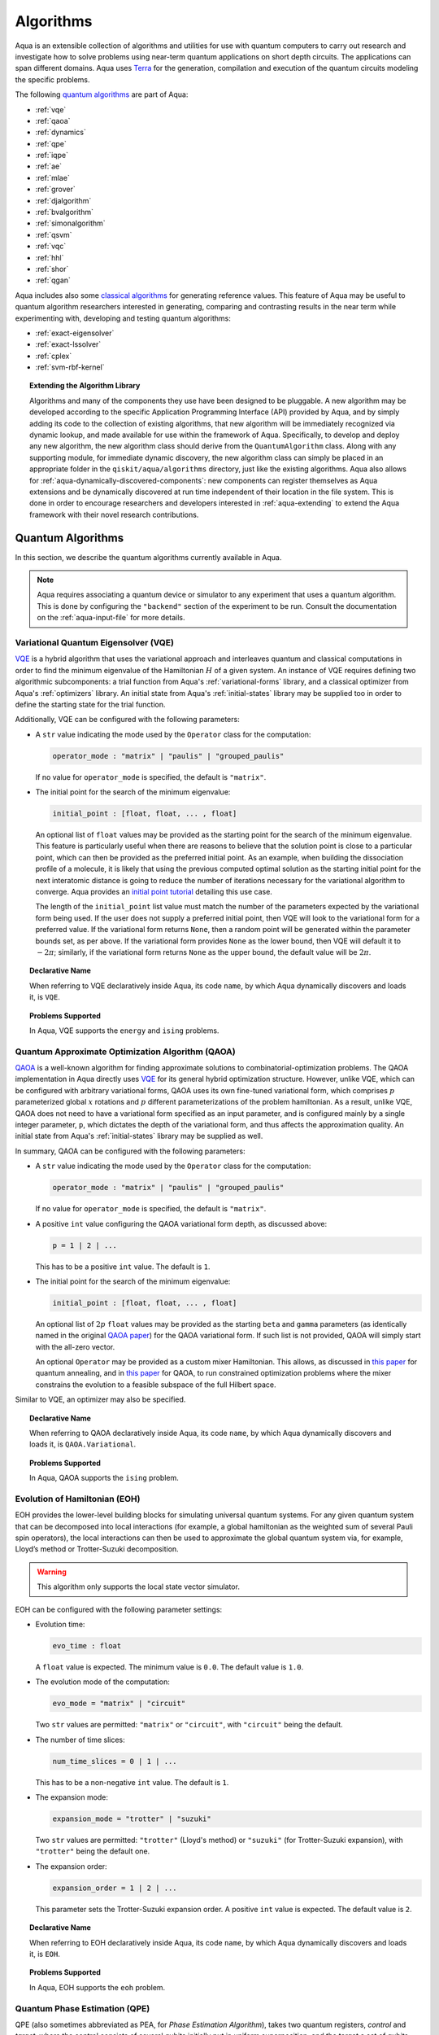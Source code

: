 .. _algorithms:

==========
Algorithms
==========

Aqua is an extensible collection of algorithms and utilities for use with quantum computers to
carry out research and investigate how to solve problems using near-term
quantum applications on short depth circuits. The applications can span
different domains. Aqua uses
`Terra <https://www.qiskit.org/terra>`__ for the generation, compilation and execution
of the quantum circuits modeling the specific problems.

The following `quantum algorithms <#quantum-algorithms>`__ are part of Aqua:

-  :ref:`vqe`
-  :ref:`qaoa`
-  :ref:`dynamics`
-  :ref:`qpe`
-  :ref:`iqpe`
-  :ref:`ae`
-  :ref:`mlae`
-  :ref:`grover`
-  :ref:`djalgorithm`
-  :ref:`bvalgorithm`
-  :ref:`simonalgorithm`
-  :ref:`qsvm`
-  :ref:`vqc`
-  :ref:`hhl`
-  :ref:`shor`
-  :ref:`qgan`

Aqua includes  also some `classical algorithms <#classical-reference-algorithms>`__
for generating reference values. This feature of Aqua may be
useful to quantum algorithm researchers interested in generating, comparing and contrasting
results in the near term while experimenting with, developing and testing
quantum algorithms:

-  :ref:`exact-eigensolver`
-  :ref:`exact-lssolver`
-  :ref:`cplex`
-  :ref:`svm-rbf-kernel`

.. topic:: Extending the Algorithm Library

    Algorithms and many of the components they use have been designed to be
    pluggable. A new algorithm may be developed according to the specific Application
    Programming Interface (API)
    provided by Aqua, and by simply adding its code to the collection of existing
    algorithms, that new algorithm  will be immediately recognized via dynamic lookup,
    and made available for use within the framework of Aqua.
    Specifically, to develop and deploy any new algorithm, the new algorithm class should derive
    from the ``QuantumAlgorithm`` class.
    Along with any supporting  module, for immediate dynamic discovery, the new algorithm class
    can simply be placed in an appropriate folder in the ``qiskit/aqua/algorithms`` directory,
    just like the existing algorithms.  Aqua also allows for
    :ref:`aqua-dynamically-discovered-components`: new components can register themselves
    as Aqua extensions and be dynamically discovered at run time independent of their
    location in the file system.
    This is done in order to encourage researchers and
    developers interested in
    :ref:`aqua-extending` to extend the Aqua framework with their novel research contributions.


.. seealso::

    Section :ref:`aqua-extending` provides more
    details on how to extend Aqua with new components.


.. _quantum-algorithms:

------------------
Quantum Algorithms
------------------

In this section, we describe the quantum algorithms currently available in Aqua.

.. note::

    Aqua requires associating a quantum device or simulator to any experiment that uses a quantum
    algorithm.  This is done by configuring the ``"backend"`` section of the experiment to be run.
    Consult the documentation on the :ref:`aqua-input-file` for more details.

.. _vqe:

^^^^^^^^^^^^^^^^^^^^^^^^^^^^^^^^^^^^^
Variational Quantum Eigensolver (VQE)
^^^^^^^^^^^^^^^^^^^^^^^^^^^^^^^^^^^^^

`VQE <https://arxiv.org/abs/1304.3061>`__ is a hybrid algorithm that uses
the variational approach and interleaves quantum and classical computations in order to find
the minimum eigenvalue of the Hamiltonian :math:`H` of a given system.
An instance of VQE requires defining two algorithmic subcomponents:
a trial function from Aqua's :ref:`variational-forms` library, and a classical optimizer
from Aqua's :ref:`optimizers` library.  An initial state from Aqua's
:ref:`initial-states` library may be supplied too in order to
define the starting state for the trial function.

.. seealso::

    Refer to the documentation of :ref:`variational-forms`, :ref:`optimizers`
    and :ref:`initial-states` for more details.

Additionally, VQE can be configured with the following parameters:

-  A ``str`` value indicating the mode used by the ``Operator`` class for the computation:

   .. code:: python

       operator_mode : "matrix" | "paulis" | "grouped_paulis"

   If no value for ``operator_mode`` is specified, the default is ``"matrix"``.

-  The initial point for the search of the minimum eigenvalue:

   .. code:: python

       initial_point : [float, float, ... , float]

   An optional list of ``float`` values  may be provided as the starting point for the search
   of the minimum eigenvalue. This feature is particularly useful when there are reasons to
   believe that the solution point is close to a particular point, which can then be provided
   as the preferred initial point.  As an example, when building the dissociation profile of a
   molecule, it is likely that using the previous computed optimal solution as the starting
   initial point for the next interatomic distance is going to reduce the number of iterations
   necessary for the variational algorithm to converge.  Aqua provides an
   `initial point tutorial <https://github.com/Qiskit/qiskit-tutorials/blob/master
   /community/chemistry/h2_vqe_initial_point.ipynb>`__ detailing this use case.

   The length of the ``initial_point`` list value must match the number of the parameters
   expected by the variational form being used. If the user does not supply a preferred
   initial point, then VQE will look to the variational form for a preferred value.
   If the variational form returns ``None``,
   then a random point will be generated within the parameter bounds set, as per above.
   If the variational form provides ``None`` as the lower bound, then VQE
   will default it to :math:`-2\pi`; similarly, if the variational form returns ``None``
   as the upper bound, the default value will be :math:`2\pi`.


.. topic:: Declarative Name

   When referring to VQE declaratively inside Aqua, its code ``name``,
   by which Aqua dynamically discovers and loads it, is ``VQE``.

.. topic:: Problems Supported

   In Aqua, VQE supports the ``energy`` and ``ising`` problems.

.. _qaoa:

^^^^^^^^^^^^^^^^^^^^^^^^^^^^^^^^^^^^^^^^^^^^^^^^^
Quantum Approximate Optimization Algorithm (QAOA)
^^^^^^^^^^^^^^^^^^^^^^^^^^^^^^^^^^^^^^^^^^^^^^^^^

`QAOA <https://arxiv.org/abs/1411.4028>`__ is a well-known algorithm for finding approximate
solutions to combinatorial-optimization problems.
The QAOA implementation in Aqua directly uses `VQE <#variational-quantum-eigensolver-vqe>`__ for
its general hybrid optimization structure.
However, unlike VQE, which can be configured with arbitrary variational forms,
QAOA uses its own fine-tuned variational form, which comprises :math:`p` parameterized global
:math:`x` rotations and :math:`p` different parameterizations of the problem hamiltonian.
As a result, unlike VQE, QAOA does not need to have a variational form specified as an input
parameter, and is configured mainly by a single integer parameter, ``p``,
which dictates the depth of the variational form, and thus affects the approximation quality.
An initial state from Aqua's :ref:`initial-states` library may be supplied as well.


.. seealso::

    Consult the documentation on :ref:`optimizers` and :ref:`initial-states` for more details.

In summary, QAOA can be configured with the following parameters:

-  A ``str`` value indicating the mode used by the ``Operator`` class for the computation:

   .. code:: python

       operator_mode : "matrix" | "paulis" | "grouped_paulis"

   If no value for ``operator_mode`` is specified, the default is ``"matrix"``.

-  A positive ``int`` value configuring the QAOA variational form depth, as discussed above:

   .. code:: python

       p = 1 | 2 | ...

   This has to be a positive ``int`` value.  The default is ``1``.

-  The initial point for the search of the minimum eigenvalue:

   .. code:: python

       initial_point : [float, float, ... , float]

   An optional list of :math:`2p` ``float`` values  may be provided as the starting
   ``beta`` and ``gamma`` parameters  (as identically named in the original
   `QAOA paper <https://arxiv.org/abs/1411.4028>`__) for the QAOA variational form.
   If such list is not provided, QAOA will simply start with the all-zero vector.

   An optional ``Operator`` may be provided as a custom mixer Hamiltonian. This allows,
   as discussed in `this paper <https://doi.org/10.1103/PhysRevApplied.5.034007>`__
   for quantum annealing, and in `this paper <https://arxiv.org/abs/1709.03489>`__ for QAOA,
   to run constrained optimization problems where the mixer constrains
   the evolution to a feasible subspace of the full Hilbert space.

Similar to VQE, an optimizer may also be specified.

.. topic:: Declarative Name

   When referring to QAOA declaratively inside Aqua, its code ``name``,
   by which Aqua dynamically discovers and loads it,
   is ``QAOA.Variational``.

.. topic:: Problems Supported

   In Aqua, QAOA supports the ``ising`` problem.

.. _dynamics:

^^^^^^^^^^^^^^^^^^^^^^^^^^^^^^
Evolution of Hamiltonian (EOH)
^^^^^^^^^^^^^^^^^^^^^^^^^^^^^^

EOH provides the lower-level building blocks for simulating
universal quantum systems. For any given quantum system that can be
decomposed into local interactions (for example, a global hamiltonian as
the weighted sum of several Pauli spin operators), the local
interactions can then be used to approximate the global quantum system
via, for example, Lloyd’s method or Trotter-Suzuki decomposition.

.. warning::

    This algorithm only supports the local state vector simulator.

EOH can be configured with the following parameter settings:

-  Evolution time:

   .. code:: python

       evo_time : float

   A ``float`` value is expected.  The minimum value is ``0.0``.  The default value is ``1.0``.

-  The evolution mode of the computation:

   .. code:: python

       evo_mode = "matrix" | "circuit"

   Two ``str`` values are permitted: ``"matrix"`` or ``"circuit"``, with ``"circuit"``
   being the default.

-  The number of time slices:

   .. code:: python

       num_time_slices = 0 | 1 | ...

   This has to be a non-negative ``int`` value.  The default is ``1``.

-  The expansion mode:

   .. code:: python

       expansion_mode = "trotter" | "suzuki"

   Two ``str`` values are permitted: ``"trotter"`` (Lloyd's method) or ``"suzuki"``
   (for Trotter-Suzuki expansion), with  ``"trotter"`` being the default one.

-  The expansion order:

   .. code:: python

       expansion_order = 1 | 2 | ...

   This parameter sets the Trotter-Suzuki expansion order.  A positive ``int`` value is expected.
   The default value is ``2``.

.. topic:: Declarative Name

   When referring to EOH declaratively inside Aqua, its code ``name``, by which
   Aqua dynamically discovers and loads it, is ``EOH``.

.. topic:: Problems Supported

   In Aqua, EOH supports the ``eoh`` problem.

.. _qpe:

^^^^^^^^^^^^^^^^^^^^^^^^^^^^^^
Quantum Phase Estimation (QPE)
^^^^^^^^^^^^^^^^^^^^^^^^^^^^^^

QPE (also sometimes abbreviated
as PEA, for *Phase Estimation Algorithm*), takes two quantum registers, *control* and *target*,
where the control consists of several qubits initially put in uniform
superposition, and the target a set of qubits prepared in an eigenstate
(or, oftentimes, a guess of the eigenstate) of the unitary operator of
a quantum system. QPE then evolves the target under the control using
:ref:`Dynamics` on the unitary operator. The information of the
corresponding eigenvalue is then *kicked-back* into the phases of the
control register, which can then be deconvoluted by an Inverse Quantum
Fourier Transform (IQFT), and measured for read-out in binary decimal
format.  QPE also requires a reasonably good estimate of the eigen wave function
to start the process. For example, when estimating molecular ground energies,
the :ref:`Hartree-Fock` method could be used to provide such trial eigen wave
functions.

.. seealso::

    Consult the documentation on :ref:`iqfts` and :ref:`initial-states`
    for more details.

In addition to requiring an IQFT and an initial state as part of its
configuration, QPE also exposes the following parameter settings:

-  The number of time slices:

   .. code:: python

       num_time_slices = 0 | 1 | ...

   This has to be a non-negative ``int`` value.  The default value is ``1``.

-  The expansion mode:

   .. code:: python

       expansion_mode = "trotter" | "suzuki"

   Two ``str`` values are permitted: ``"trotter"`` (Lloyd's method) or ``"suzuki"``
   (for Trotter-Suzuki expansion),
   with  ``"trotter"`` being the default one.

-  The expansion order:

   .. code:: python

       expansion_order = 1 | 2 | ...

   This parameter sets the Trotter-Suzuki expansion order.  A positive ``int`` value is expected.
   The default value is ``2``.

-  The number of ancillae:

   .. code:: python

       num_ancillae = 1 | 2 | ...

   This parameter sets the number of ancillary qubits to be used by QPE.  A positive ``int``
   value is expected. The default value is ``1``.

.. topic:: Declarative Name

   When referring to QPE declaratively inside Aqua, its code ``name``, by which
   Aqua dynamically discovers and loads it, is ``QPE``.

.. topic:: Problems Supported

   In Aqua, QPE supports the ``energy`` problem.

.. _iqpe:

^^^^^^^^^^^^^^^^^^^^^^^^^^^^^^^^^^^^^^^^^
Iterative Quantum Phase Estimation (IQPE)
^^^^^^^^^^^^^^^^^^^^^^^^^^^^^^^^^^^^^^^^^

IQPE, as its name
suggests, iteratively computes the phase so as to require fewer qubits.
It takes in the same set of parameters as `QPE <#quantum-phase-estimation-qpe>`__, except
for the number of
ancillary qubits ``num_ancillae``, which is replaced by
``num_iterations`` (a positive ``int``, also defaulted to ``1``), and for the fact that an
Inverse Quantum Fourier Transform (IQFT) is not used for IQPE.

.. seealso::

    For more details,
    please see `arXiv:quant-ph/0610214 <https://arxiv.org/abs/quant-ph/0610214>`__.

.. topic:: Declarative Name

    When referring to IQPE declaratively inside Aqua, its code ``name``, by which
    Aqua dynamically discovers and loads it, is ``IQPE``.

.. topic:: Problems Supported

    In Aqua, IQPE supports the ``energy`` problem.


.. _ae:

^^^^^^^^^^^^^^^^^^^^
Amplitude Estimation
^^^^^^^^^^^^^^^^^^^^

*Amplitude Estimation* is a derivative of -  :ref:`qpe`
applied to a particular operator :math:`A`.
:math:`A` is assumed to operate on :math:`n + 1` qubits (plus possible ancillary qubits)
where the :math:`n` qubits represent the uncertainty (in the form of a random distribution from the
:ref:`random-distributions` library)
and the last qubit, called the *objective qubit*, is used to represent the normalized objective
value as its amplitude.
In other words,
:math:`A` is constructed such that the probability of measuring a '1' in the objective qubit is
equal to the
value of interest.

.. seealso::

    Consult the documentation on -  :ref:`qpe` for more details.
    Also, see `arXiv:1806.06893 <https://arxiv.org/abs/1806.06893>`__ for more details on
    Amplitude Estimation as well as its applications on finance problems.

In addition to relying on a ``QPE`` component
for building the Quantum Phase Estimation circuit,
in order to be properly constructed, an ``AmplitudeEstimation`` algorithm object
expects the following inputs:

-  The number of evaluation qubits:

   .. code:: python

       num_eval_qubits = 1 | 2 | ...

   This has to be a positive ``int`` value.

-  The uncertainty problem:

   .. code:: python

       a_factory

   A ``CircuitFactory`` object that represents the uncertainty problem, i.e., the :math:`A`
   operator mentioned above.

-  The optional problem unitary:

   .. code:: python

       q_factory

   An optional ``CircuitFactory`` object that represents the problem unitary,
   which, if left unspecified, will be automatically constructed from the ``a_factory``.

-  The Inverse Quantum Fourier Transform component:

   .. code:: python

       iqft

   The Inverse Quantum Fourier Transform pluggable component
   that's to be used to configure the ``PhaseEstimation`` component.
   The standard iqft will be used by default if left None.

.. topic:: Declarative Name

   When referring to Amplitude Estimation declaratively inside Aqua, its code ``name``, by which
   Aqua dynamically discovers and loads it, is ``AmplitudeEstimation``.

.. topic:: Problems Supported

   In Aqua, Amplitude Estimation supports the ``uncertainty`` problem.


.. _mlae:

^^^^^^^^^^^^^^^^^^^^^^^^^^^^^^^^^^^^^^^^^^^^^^
Maximum Likelihood Amplitude Estimation (MLAE)
^^^^^^^^^^^^^^^^^^^^^^^^^^^^^^^^^^^^^^^^^^^^^^

*Maximum Likelihood Amplitude Estimation* is an alternative implementation of :ref:`ae`.
It uses a reduced quantum circuit combined with a maximum likelihood estimator to solve
the same problem.

.. seealso::

    Consult the documentation on -  :ref:`ae` for more details.
    Also, see `arXiv:1904.10246 <https://arxiv.org/abs/1904.10246>`_ for more details on MLAE.

.. topic:: Declarative Name

   When referring to MLAE declaratively inside Aqua, its code ``name``,
   by which Aqua dynamically discovers and loads it, is ``MaximumLikelihoodAmplitude``.

.. topic:: Problems Supported

   In Aqua, Amplitude Estimation supports the ``uncertainty`` problem.


.. _grover:

^^^^^^^^^^^^^^^^^^^^^
Quantum Grover Search
^^^^^^^^^^^^^^^^^^^^^

Grover’s Search is a well known quantum algorithm for searching through
unstructured collections of records for particular targets with quadratic
speedup compared to classical algorithms.

Given a set :math:`X` of :math:`N` elements :math:`X=\{x_1,x_2,\ldots,x_N\}`
and a boolean function :math:`f : X \rightarrow \{0,1\}`, the goal on an
*unstructured-search problem* is to find an element :math:`x^* \in X` such
that :math:`f(x^*)=1`.
Unstructured search is often alternatively formulated as a database search
problem, in which, given a database, the goal is to find in it an item that
meets some specification.
The search is called *unstructured* because there are no guarantees as to how
the database is ordered.  On a sorted database, for instance, one could perform
binary search to find an element in :math:`\mathbb{O}(\log N)` worst-case time.
Instead, in an unstructured-search problem, there is no prior knowledge about
the contents of the database. With classical circuits, there is no alternative
but to perform a linear number of queries to find the target element.
Conversely, Grover's Search algorithm allows to solve the unstructured-search
problem on a quantum computer in :math:`\mathcal{O}(\sqrt{N})` queries.

All that is needed for carrying out a search is an Grover oracle from Aqua's
:ref:`oracles` library for specifying the search criterion, which basically
indicates a hit or miss for any given record.  More formally, an
*oracle* :math:`O_f` is an object implementing a boolean function
:math:`f` as specified above.  Given an input :math:`x \in X`,
:math:`O_f` implements :math:`f(x)`.  The details of how :math:`O_f` works are
unimportant; Grover's search algorithm treats the oracle as a black box.
Currently, Aqua provides a :ref:`logical-expression-oracle` and a :ref:`truth-table-oracle`,
both of which can be used in Grover's search tasks.
In particular, the :ref:`logical-expression-oracle`
can take as input a SAT problem instance in
`DIMACS CNF
format <http://www.satcompetition.org/2009/format-benchmarks2009.html>`__
and constructs the corresponding quantum circuit,
which can then be fed to the Grover algorithm to find a satisfiable assignment.

Oracles are treated
as pluggable components in Aqua; researchers interested in
:ref:`aqua-extending` can design and implement new oracles and extend
Aqua's oracle library.

Grover's Search by default uses uniform superposition to initialize
its quantum state. However, an initial state from Aqua's
:ref:`initial-states` library may be supplied to
create any starting quantum state.
This could be useful, for example,
if the user already has some prior knowledge regarding
where the search target(s) might be located.

.. seealso::

    Refer to the documentation :ref:`initial-states` for more details.


Grover can also be configured with the following parameter settings:

-  Number of iterations:

   .. code:: python

       num_iterations = 1 | 2 | ...

   For the conventional Grover's search algorithm, the parameter
   ``num_iterations`` is used to specify how many times the marking and
   reflection phase sub-circuit is repeated to amplify the amplitude(s) of
   the target(s).
   A positive ``int`` value is expected. The default value is ``1``.

-  Incremental mode flag:

   .. code:: python

       incremental = False | True

   When run in ``incremental`` mode, the search task will be carried out in
   successive rounds, using circuits built with incrementally higher number
   of iterations for the repetition of the amplitude amplification until a
   target is found or the maximal number :math:`\log N` (:math:`N` being the
   total number of elements in the set from the oracle used) of iterations is
   reached.
   The implementation follows Section 4 of
   `Boyer et al. <https://arxiv.org/abs/quant-ph/9605034>`__
   The ``incremental`` boolean flag defaults to ``False``.
   When set ``True``, the other parameter ``num_iterations`` will be ignored.


.. topic:: Declarative Name

   When referring to Quantum Grover Search declaratively inside Aqua, its code
   ``name``, by which Aqua dynamically discovers and loads it, is ``Grover``.

.. topic:: Problems Supported

   In Aqua, Grover's Search algorithm supports the ``search`` problem.

.. _djalgorithm:

^^^^^^^^^^^^^
Deutsch-Jozsa
^^^^^^^^^^^^^

The Deutsch-Jozsa algorithm was one of the first known quantum algorithms that
showed an exponential speedup compared to a deterministic (non-probabilistic)
classical algorithm, given a black box oracle function.
The algorithm determines whether the given function
:math:`f:\{0,1\}^n \rightarrow \{0,1\}` is constant or balanced. A constant
function maps all inputs to 0 or 1, and a balanced function maps half of its
inputs to 0 and the other half to 1.
Any of the oracles provided by Aqua can be used with the Deutsch-Jozsa algorithm,
as long as the boolean function implemented by the oracle indeed satisfies the constraint of being
either constant or balanced. Above said, a :ref:`truth-table-oracle` instance might be easier to
construct to meet the constraint, but a :ref:`logical-expression-oracle` can certainly also be used.

.. topic:: Declarative Name

   When referring to Deutsch-Jozsa declaratively inside Aqua, its code
   ``name``, by which Aqua dynamically discovers and loads it, is
   ``DeutschJozsa``.

.. topic:: Problems Supported

   In Aqua, the Deutsch-Jozsa algorithm supports the ``functionevaluation``
   problem.

.. _bvalgorithm:

^^^^^^^^^^^^^^^^^^
Bernstein-Vazirani
^^^^^^^^^^^^^^^^^^

The Bernstein-Vazirani algorithm is an extension / restriction of the
Deutsch-Jozsa algorithm. The goal of the algorithm is to determine a secret
string :math:`s \in \{0,1\}^n`, given a black box oracle function
that maps :math:`f:\{0,1\}^n \rightarrow \{0,1\}` such that
:math:`f(x)=s \cdot x (\bmod 2)`.

.. topic:: Declarative Name

   When referring to Bernstein-Vazirani declaratively inside Aqua, its code
   ``name``, by which Aqua dynamically discovers and loads it, is
   ``BernsteinVazirani``.

.. topic:: Problems Supported

   In Aqua, the Bernstein-Vazirani algorithm supports the
   ``hiddenstringfinding`` problem.

.. _simonalgorithm:

^^^^^
Simon
^^^^^

The Simon algorithm finds a hidden integer :math:`s \in \{0,1\}^n`
from an oracle :math:`f_s` that satisfies :math:`f_s(x) = f_s(y)` if and only
if :math:`y=x \oplus s` for all :math:`x \in \{0,1\}^n`. Thus, if
:math:`s = 0\ldots 0`, i.e., the all-zero bitstring, then :math:`f_s` is a
1-to-1 (or, permutation) function. Otherwise, if :math:`s \neq 0\ldots 0`,
then :math:`f_s` is a 2-to-1 function.
Of Aqua's included oracles,
:ref:`truth-table-oracle` should be the easiest to use to create one that can be used with the
Simon algorith.

.. topic:: Declarative Name

   When referring to Simon declaratively inside Aqua, its code ``name``,
   by which Aqua dynamically discovers and loads it, is ``Simon``.

.. topic:: Problems Supported

   In Aqua, the Simon algorithm supports the ``periodfinding`` problem.

.. _qsvm:

^^^^^^^^^^^^^^^^^^^^^^^^^^^^^^^^^^^^^
Quantum Support Vector Machine (QSVM)
^^^^^^^^^^^^^^^^^^^^^^^^^^^^^^^^^^^^^

Classification algorithms and methods for machine learning are essential
for pattern recognition and data mining applications. Well known
techniques, such as support vector machines or neural networks, have
blossomed over the last two decades as a result of the spectacular
advances in classical hardware computational capabilities and speed.
This progress in computer power made it possible to apply techniques
theoretically developed towards the middle of the XX century on
classification problems that soon became increasingly challenging.

A key concept in classification methods is that of a kernel. Data cannot
typically be separated by a hyperplane in its original space. A common
technique used to find such a hyperplane consists on applying a
non-linear transformation function to the data. This function is called
a *feature map*, as it transforms the raw features, or measurable
properties, of the phenomenon or subject under study. Classifying in
this new feature space – and, as a matter of fact, also in any other
space, including the raw original one – is nothing more than seeing how
close data points are to each other. This is the same as computing the
inner product for each pair of data in the set. In fact we do not need
to compute the non-linear feature map for each datum, but only the inner
product of each pair of data points in the new feature space. This
collection of inner products is called the *kernel* and it is perfectly
possible to have feature maps that are hard to compute but whose kernels
are not.

The QSVM algorithm applies to classification problems that
require a feature map for which computing the kernel is not efficient
classically. This means that the required computational resources are
expected to scale exponentially with the size of the problem.
QSVM uses a Quantum processor to solve this problem by a direct
estimation of the kernel in the feature space. The method used falls in
the category of what is called *supervised learning*, consisting of a
*training phase* (where the kernel is calculated and the support vectors
obtained) and a *test or classification phase* (where new labelless data
is classified according to the solution found in the training phase).

QSVM can be configured with a ``bool`` parameter, indicating
whether or not to print additional information when the algorithm is running:

.. code:: python

    print_info : bool

The default is ``False``.

.. topic:: Declarative Name

   When referring to QSVM declaratively inside Aqua, its code ``name``, by which
   Aqua dynamically discovers and loads it, is ``QSVM``.

.. topic:: Problems Supported

   In Aqua, QSVM  supports the ``classification`` problem.

.. _vqc:

^^^^^^^^^^^^^^^^^^^^^^^^^^^^^^^^^^^^
Variational Quantum Classifier (VQC)
^^^^^^^^^^^^^^^^^^^^^^^^^^^^^^^^^^^^

Similar to QSVM, the VQC algorithm also applies to
classification problems. VQC uses the variational method to solve such
problems in a quantum processor.  Specifically, it optimizes a
parameterized quantum circuit to provide a solution that cleanly
separates the data.

VQC can be configured with the following parameters:

-  The depth of the variational circuit to be optimized:

   .. code:: python

       circuit_depth = 3 | 4 | ...

   An integer value greater than or equal to ``3`` is expected.  The default is ``3``.

-  A Boolean indicating whether or not to print additional information when the algorithm is
   running:

   .. code:: python

       print_info : bool

   A ``bool`` value is expected.  The default is ``False``.

.. topic:: Declarative Name

   When referring to VQC declaratively inside Aqua, its code ``name``, by which
   Aqua dynamically discovers and loads it, is ``VQC``.

.. topic:: Problems Supported

   In Aqua, VQC  supports the ``classification`` problem.

.. _hhl:

^^^^^^^^^^^^^^^^^^^^^^^^^^^^^^^^^^^^^^^^^^^^^^^
HHL algorithm for solving linear systems (HHL)
^^^^^^^^^^^^^^^^^^^^^^^^^^^^^^^^^^^^^^^^^^^^^^^

The *HHL algorithm* (after the author's surnames Harrow-Hassidim-Lloyd) is a
quantum algorithm to solve systems of linear equations
:math:`A\overrightarrow{x}=\overrightarrow{b}`.
Using the Quantum Phase Estimation algorithm (:ref:`QPE`), the linear system
is transformed into diagonal form in which the matrix :math:`A` is easily
invertible. The inversion is achieved by rotating an ancillary qubit by an angle
:math:`\arcsin{ \frac{C}{\lambda_\mathrm{i}}}` around the y-axis where
:math:`\lambda_\mathrm{i}` are the eigenvalues of :math:`A`. After
uncomputing the register storing the eigenvalues using the inverse QPE,
one measures the ancillary qubit. A measurement of 1 indicates that the matrix
inversion succeeded. This leaves the system in a state proportional to the
solution vector :math:`|x\rangle`. In many cases one is not interested in the
single vector elements of :math:`|x\rangle` but only on certain properties.
These are accessible by using problem-specific operators. Another use-case is
the implementation in a larger quantum program.

When HHL is executed using a dictionary non-hermitian matrices and matrices
with dimensions other than :math:`2^{n}` are automatically expanded to
hermitian matrices and next higher dimension :math:`2^{n}`, respectively. The
returned result of the HHL algorithm for expanded matrices will be truncated.

-  A Boolean indicating whether or not to truncate matrix and result vector
   from dimension :math:`2^{n}` to dimension given by ``orig_size`` by simply
   cutting off entries with larger indices. This parameter is set to ``True``
   if HHL is executed using the dictionary approach and the input does
   not have dimension :math:`2^{n}`.

   .. code:: python

      truncate_powerdim : bool

   A ``bool`` value is expected. The default is ``False``.

-  An integer defining the dimension of the input matrix and vector before
   expansion to dimension :math:`2^{n}` has been applied. This parameter is
   needed if ``truncate_powerdim`` is set to ``True`` and will be automatically
   set when HHL is executed using the dictionary approach and the input
   does not have dimension :math:`2^{n}`.

   .. code:: python

      orig_size : None | int

   An ``int`` value or ``None`` is epxected. The defult is ``None``.

-  A Boolean indicating whether or not to truncate matrix and result vector
   to half the dimension by simply cutting off entries with other indices
   after the input matrix was expanded to be hermitian following

   .. math::

      \begin{pmatrix}
      0 & A^\mathsf{H}\\
      A & 0
      \end{pmatrix}

   where the conjugate transpose of matrix :math:`A` is denoted by
   :math:`A^\mathsf{H}`. The truncation of the result vector is done by simply
   cutting off entries of the upper half. This parameter is set to ``True``
   if HHL is executed using the dictionary approach and the input matrix
   is not hermitian.

   .. code:: python

       truncate_hermitian : bool

   A ``bool`` value is expected. The default is ``False``.


.. seealso::

    Consult the documentation on :ref:`iqfts`,  :ref:`initial-states`, :ref:`eigs`,
    :ref:`reciprocals` for more details.
    `The original paper is accessible on arxiv. <https://arxiv.org/abs/0811.3171>`__

HHL requires eigenvalue estimation using QPE (:ref:`eigs`), the eigenvalue
inversion (:ref:`reciprocals`), and a matrix and initial state as part of its
configuration.


.. topic:: Declarative Name

   When referring to HHL declaratively inside Aqua, its code ``name``, by which
   Aqua dynamically discovers and loads it, is ``HHL``.

.. topic:: Problems Supported

   In Aqua, HHL supports the ``linear_system`` problem.


.. _shor:

^^^^^^^^^^^^^^^^^^^^^^^^^^^^^^^
Shor's Factory Algorithm (Shor)
^^^^^^^^^^^^^^^^^^^^^^^^^^^^^^^

Shor's Factoring algorithm is one of the most well-known quantum algorithms.
It takes advantage of :ref:`iqfts` circuits
and finds the prime factors for input integer :math:`N` in polynomial time.
The Shor's algorithm included in Aqua is adapted from
`this implementation <https://github.com/ttlion/ShorAlgQiskit>`__.

The input integer ``N`` (defaulted to 15 if omitted)
to be factored is expected to be odd and greater than 2.
Even though our implementation is general,
its capability will be limited by the capacity of the simulator/hardware.
Another input integer ``a`` (defaulted to 2 if omitted) can also be supplied,
which needs to be a coprime smaller than ``N``.

.. seealso::

    For more details, please see `this implementation <https://github.com/ttlion/ShorAlgQiskit>`__
    and `this paper <https://arxiv.org/abs/quant-ph/0205095>`__.

.. topic:: Declarative Name

    When referring to Shor's algorithm declaratively inside Aqua, its code ``name``, by which
    Aqua dynamically discovers and loads it, is ``Shor``.

.. topic:: Problems Supported

    In Aqua, Shor's algorithm supports the ``factoring`` problem.

.. _qgan:

^^^^^^^^^^^^^^^^^^^^^^^^^^^^^^^^^^^^^^^^^^^^^^^^^
Quantum Generative Adversarial Network(qGAN)
^^^^^^^^^^^^^^^^^^^^^^^^^^^^^^^^^^^^^^^^^^^^^^^^^

`qGAN <https://arxiv.org/abs/1904.00043>`__ is a hybrid quantum-classical algorithm used
for generative modelling tasks.
The qGAN implementation in Aqua requires the definition of a variational form for the
implementation of a quantum generator and a PyTorch neural network for the implementation
of a classical discriminator.
These networks are trained in alternating optimization steps, where the discriminator tries to
differentiate between training data samples and data samples from the generator and the generator
aims at generating samples which the discriminator classifies as training data samples.
Eventually, the quantum generator learns the training data's underlying probability distribution.
The trained quantum generator loads a quantum state which is a model of the target distribution.

.. seealso::

    For more details, please see `this paper <https://arxiv.org/abs/1904.00043>`__


In summary, qGAN can be configured with the following parameters:

-  An ``array`` indicating the numbers of qubits for d qubit registers, where d is dimension of
   the training data:

   .. code:: python

       num_qubits : [int, int, ... , int]

   If no value for ``num_qubits`` is specified, the default is ``[3, 3, ..., 3]``.

-  A positive ``int`` value configuring the batch size for batching the training data:

   .. code:: python

       batch_size = 1 | 2 | ...

   This has to be a positive ``int`` value.  The default is ``500``.

-  A positive ``int`` value configuring the number of training epochs:

   .. code:: python

       num_epochs = 1 | 2 | ...

   This has to be a positive ``int`` value.  The default is ``3000``.

-  A positive ``int`` value configuring the seed for random values:
   .. code:: python

       seed = 1 | 2 | ...

   This has to be a positive ``int`` value.  The default is ``7``.

-  An optional positive ``float`` value for setting a tolerance for relative entropy. If
   the training results in a state such that the relative entropy is smaller or equal
   than the given tolerance the training will halt.

   .. code:: python

       tol_rel_ent > 0

-  An optional ``str`` to give a directory where the parameters computed throughout the
   training shall be stored in CSV format.

   .. code:: python

       snapshot_dir = "dir"

.. topic:: Declarative Name

   When referring to qGAN declaratively inside Aqua, its code ``name``,
   by which Aqua dynamically discovers and loads it is ``QGAN``.

.. topic:: Problems Supported

   In Aqua, qGAN supports the ``distribution_learning_loading`` problem.



################################################


.. _classical-reference-algorithms:

------------------------------
Classical Reference Algorithms
------------------------------

In this section, we describe the classical algorithms currently available in Aqua.
While these algorithms do not use a quantum device or simulator, and rely on
purely classical approaches, they may be useful in the
near term to generate reference values while experimenting with, developing and testing quantum
algorithms.

.. warning::

    Aqua prevents associating a quantum device or simulator to any experiment that uses a
    classical algorithm.  The ``"backend"`` section of an experiment to be conducted via a
    classical algorithm is disabled.

.. _exact-eigensolver:

^^^^^^^^^^^^^^^^^
Exact Eigensolver
^^^^^^^^^^^^^^^^^

Exact Eigensolver computes up to the first :math:`k` eigenvalues of a
complex-valued square matrix of dimension
:math:`n \times n`, with :math:`k \leq n`.
It can be configured with an ``int`` parameter ``k`` indicating the number of eigenvalues to
compute:

.. code:: python

    k = 1 | 2 | ... | n

Specifically, the value of this parameter must be an ``int`` value ``k`` in the range
:math:`[1,n]`. The default is ``1``.

.. topic:: Declarative Name

   When referring to Exact Eigensolver declaratively inside Aqua, its code ``name``, by which
   Aqua dynamically discovers and loads it, is ``ExactEigensolver``.

.. topic:: Problems Supported

   In Aqua, Exact Eigensolver supports the ``energy``, ``ising`` and ``excited_states``  problems.

.. _exact-lssolver:

^^^^^^^^^^^^^^^^^
Exact LSsolver
^^^^^^^^^^^^^^^^^

Exact LSsolver (linear system solver) computes the eigenvalues of a
complex-valued square matrix :math:`A` of dimension :math:`n \times n` and
the solution to the systems of linear equations defined by
:math:`A\overrightarrow{x}=\overrightarrow{b}` with input vector
:math:`\overrightarrow{b}`.

.. topic:: Declarative Name

   When referring to Exact LSsolver declaratively inside Aqua, its code ``name``, by which
   Aqua dynamically discovers and loads it, is ``ExactLSsolver``.

.. topic:: Problems Supported

   In Aqua, Exact LSsolver supports the ``linear_system`` problem.

.. _cplex:

^^^^^^^^^^^
CPLEX Ising
^^^^^^^^^^^

This algorithm uses the `IBM ILOG CPLEX Optimization
Studio <https://www.ibm.com/support/knowledgecenter/SSSA5P_12.8.0\
/ilog.odms.studio.help/Optimization_Studio/topics/COS_home.html>`__,
which should be installed along with its `Python API
<https://www.ibm.com/support/knowledgecenter/SSSA5P_12.8.0/ilog.odms.cplex.help\
/CPLEX/GettingStarted/topics/set_up/Python_setup.html>`__
for this algorithm to be operational. This algorithm currently
supports computing the energy of an Ising model Hamiltonian.

CPLEX Ising can be configured with the following parameters:

-  A time limit in seconds for the execution:

   .. code:: python

       timelimit = 1 | 2 | ...

   A positive ``int`` value is expected.  The default value is `600`.

-  The number of threads that CPLEX uses:

   .. code:: python

       thread = 0 | 1 | 2 | ...

   A non-negative ``int`` value is expected. Setting ``thread`` to ``0`` lets CPLEX decide the
   number of threads to allocate, but this may
   not be ideal for small problems.  Any value
   greater than ``0`` specifically sets the thread count.  The default value is ``1``, which is
   ideal for small problems.

-  Decides what CPLEX reports to the screen and records in a log during mixed integer
   optimization (MIP).

   .. code:: python

       display = 0 | 1 | 2 | 3 | 4 | 5

   An ``int`` value between ``0`` and ``5`` is expected.
   The amount of information displayed increases with increasing values of this parameter.
   By default, this value is set to ``2``.

.. topic:: Declarative Name

   When referring to CPLEX Ising declaratively inside Aqua, its code ``name``, by which
   Aqua dynamically discovers and loads it, is ``CPLEX.Ising``.

.. topic:: Problems Supported

   In Aqua, CPLEX supports the ``ising`` problem.

.. _svm-rbf-kernel:

^^^^^^^^^^^^^^^^^^^^^^^^^^^^^^^^^^^^^^^^^^^^^^^^^^^^^^^^^^^^^^^^^^^
Support Vector Machine Radial Basis Function Kernel (SVM Classical)
^^^^^^^^^^^^^^^^^^^^^^^^^^^^^^^^^^^^^^^^^^^^^^^^^^^^^^^^^^^^^^^^^^^

SVM Classical uses a classical approach to experiment with feature map classification
problems.
SVM Classical can be configured with a ``bool`` parameter,
indicating whether or not to print additional information when the algorithm is running:

.. code:: python

    print_info : bool

The default value for this parameter is ``False``.

.. topic:: Declarative Name

   When referring to SVM Classical declaratively inside Aqua, its code ``name``, by which
   Aqua dynamically discovers and loads it, is ``SVM``.

.. topic:: Problems Supported

   In Aqua, SVM Classical supports the ``classification`` problem.

